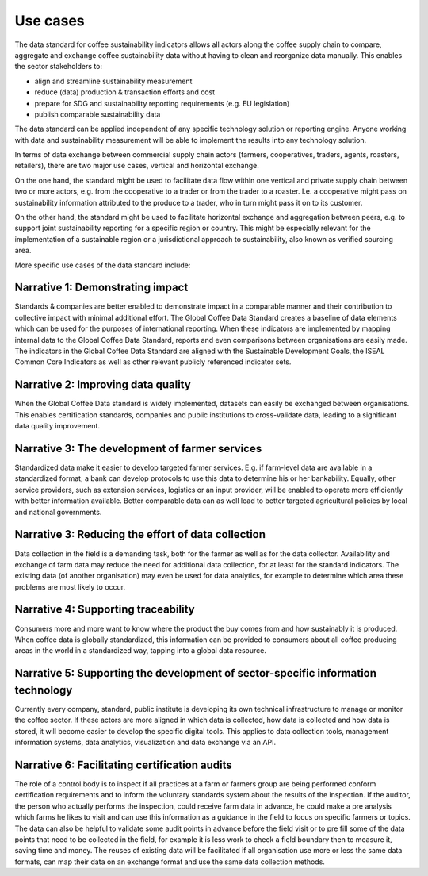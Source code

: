 *********
Use cases
*********

The data standard for coffee sustainability indicators allows all actors along the coffee supply chain to compare, aggregate and exchange coffee sustainability data without having to 
clean and reorganize data manually. This enables the sector stakeholders to:

* align and streamline sustainability measurement

* reduce (data) production & transaction efforts and cost

* prepare for SDG and sustainability reporting requirements (e.g. EU legislation)

* publish comparable sustainability data 


The data standard can be applied independent of any specific technology solution or reporting engine. Anyone working with data and sustainability measurement will be able to implement the 
results into any technology solution.

In terms of data exchange between commercial supply chain actors (farmers, cooperatives, traders, agents, roasters, retailers), there are two major use cases, vertical and horizontal exchange. 

On the one hand, the standard might be used to facilitate data flow within one vertical and private supply chain between two or more actors, e.g. from the cooperative to a trader or from 
the trader to a roaster. I.e. a cooperative might pass on sustainability information attributed to the produce to a trader, who in turn might pass it on to its customer.

On the other hand, the standard might be used to facilitate horizontal exchange and aggregation between peers, e.g. to support joint sustainability reporting for a specific region or country. 
This might be especially relevant for the implementation of a sustainable region or a jurisdictional approach to sustainability, also known as verified sourcing area.

More specific use cases of the data standard include:


Narrative 1: Demonstrating impact
---------------------------------
Standards & companies are better enabled to demonstrate impact in a comparable manner and their contribution to collective impact with minimal additional effort. The Global Coffee Data 
Standard creates a baseline of data elements which can be used for the purposes of international reporting. When these indicators are implemented by mapping internal data to the Global 
Coffee Data Standard, reports and even comparisons between organisations are easily made. The indicators in the Global Coffee Data Standard are aligned with the Sustainable Development 
Goals, the ISEAL Common Core Indicators as well as other relevant publicly referenced indicator sets.

Narrative 2: Improving data quality
-----------------------------------
When the Global Coffee Data standard is widely implemented, datasets can easily be exchanged between organisations. This enables certification standards, companies and public institutions 
to cross-validate data, leading to a significant data quality improvement.

Narrative 3: The development of farmer services
-----------------------------------------------
Standardized data make it easier to develop targeted farmer services. E.g. if farm-level data are available in a standardized format, a bank can develop protocols to use this data to 
determine his or her bankability. Equally, other service providers, such as extension services, logistics or an input provider, will be enabled to operate more efficiently with better 
information available. Better comparable data can as well lead to better targeted agricultural policies by local and national governments.

Narrative 3: Reducing the effort of data collection
---------------------------------------------------
Data collection in the field is a demanding task, both for the farmer as well as for the data collector. Availability and exchange of farm data may reduce the need for additional data 
collection, for at least for the standard indicators. The existing data (of another organisation) may even be used for data analytics, for example to determine which area these problems 
are most likely to occur.

Narrative 4: Supporting traceability
------------------------------------
Consumers more and more want to know where the product the buy comes from and how sustainably it is produced. When coffee data is globally standardized, this information can be provided 
to consumers about all coffee producing areas in the world in a standardized way, tapping into a global data resource.

Narrative 5: Supporting the development of sector-specific information technology
---------------------------------------------------------------------------------
Currently every company, standard, public institute is developing its own technical infrastructure to manage or monitor the coffee sector.
If these actors are more aligned in which data is collected, how data is collected and how data is stored, it will become easier to develop the specific digital tools. This applies to 
data collection tools, management information systems, data analytics, visualization and data exchange via an API.

Narrative 6: Facilitating certification audits
----------------------------------------------
The role of a control body is to inspect if all practices at a farm or farmers group are being performed conform certification requirements and to inform the voluntary standards system 
about the results of the inspection. If the auditor, the person who actually performs the inspection, could receive farm data in advance, he could make a pre analysis which farms he likes 
to visit and can use this information as a guidance in the field to focus on specific farmers or topics. The data can also be helpful to validate some audit points in advance before the 
field visit or to pre fill some of the data points that need to be collected in the field, for example it is less work to check a field boundary then to measure it, saving time and money. 
The reuses of existing data will be facilitated if all organisation use more or less the same data formats, can map their data on an exchange format and use the same data collection methods.

